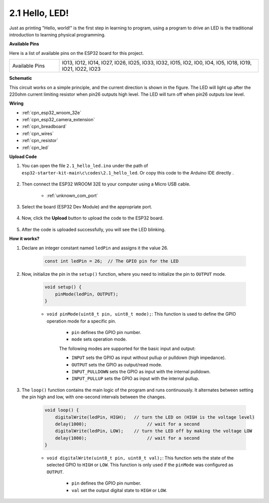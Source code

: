 .. _ar_blink:

2.1 Hello, LED! 
=======================================

Just as printing "Hello, world!" is the first step in learning to program, using a program to drive an LED is the traditional introduction to learning physical programming.

**Available Pins**

Here is a list of available pins on the ESP32 board for this project.

.. list-table::
    :widths: 5 20 

    * - Available Pins
      - IO13, IO12, IO14, IO27, IO26, IO25, IO33, IO32, IO15, IO2, IO0, IO4, IO5, IO18, IO19, IO21, IO22, IO23

**Schematic**

.. image:: ../../img/circuit/circuit_2.1_led.png

This circuit works on a simple principle, and the current direction is shown in the figure. The LED will light up after the 220ohm current limiting resistor when pin26 outputs high level. The LED will turn off when pin26 outputs low level.

**Wiring**

.. image:: ../../img/wiring/2.1_hello_led_bb.png

* :ref:`cpn_esp32_wroom_32e`
* :ref:`cpn_esp32_camera_extension`
* :ref:`cpn_breadboard`
* :ref:`cpn_wires`
* :ref:`cpn_resistor`
* :ref:`cpn_led`

**Upload Code**

#. You can open the file ``2.1_hello_led.ino`` under the path of ``esp32-starter-kit-main\c\codes\2.1_hello_led``. Or copy this code to the Arduino IDE directly .
    
    .. raw:: html

        <iframe src=https://create.arduino.cc/editor/sunfounder01/1bff2463-40ad-43c1-8815-9f448bab3735/preview?embed style="height:510px;width:100%;margin:10px 0" frameborder=0></iframe>
    
#. Then connect the ESP32 WROOM 32E to your computer using a Micro USB cable. 

    * :ref:`unknown_com_port`

    .. image:: ../../img/plugin_esp32.png
        :width: 600
        :align: center

#. Select the board (ESP32 Dev Module) and the appropriate port.

    .. image:: img/choose_board.png

#. Now, click the **Upload** button to upload the code to the ESP32 board.
    
    .. image:: img/click_upload.png

#. After the code is uploaded successfully, you will see the LED blinking.

**How it works?**

#. Declare an integer constant named ``ledPin`` and assigns it the value 26. 

    .. code-block:: arduino

        const int ledPin = 26;  // The GPIO pin for the LED


#. Now, initialize the pin in the ``setup()`` function, where you need to initialize the pin to ``OUTPUT`` mode.

    .. code-block:: arduino

        void setup() {
            pinMode(ledPin, OUTPUT);
        }

    * ``void pinMode(uint8_t pin, uint8_t mode);``: This function is used to define the GPIO operation mode for a specific pin.

        * ``pin`` defines the GPIO pin number.
        * ``mode`` sets operation mode.

        The following modes are supported for the basic input and output:

        * ``INPUT`` sets the GPIO as input without pullup or pulldown (high impedance).
        * ``OUTPUT`` sets the GPIO as output/read mode.
        * ``INPUT_PULLDOWN`` sets the GPIO as input with the internal pulldown.
        * ``INPUT_PULLUP`` sets the GPIO as input with the internal pullup.

#. The ``loop()`` function contains the main logic of the program and runs continuously. It alternates between setting the pin high and low, with one-second intervals between the changes.

    .. code-block:: arduino

        void loop() {
            digitalWrite(ledPin, HIGH);   // turn the LED on (HIGH is the voltage level)
            delay(1000);                       // wait for a second
            digitalWrite(ledPin, LOW);    // turn the LED off by making the voltage LOW
            delay(1000);                       // wait for a second
        }

    * ``void digitalWrite(uint8_t pin, uint8_t val);``: This function sets the state of the selected GPIO to ``HIGH`` or ``LOW``. This function is only used if the ``pinMode`` was configured as ``OUTPUT``.
    
        * ``pin`` defines the GPIO pin number.
        * ``val`` set the output digital state to ``HIGH`` or ``LOW``.